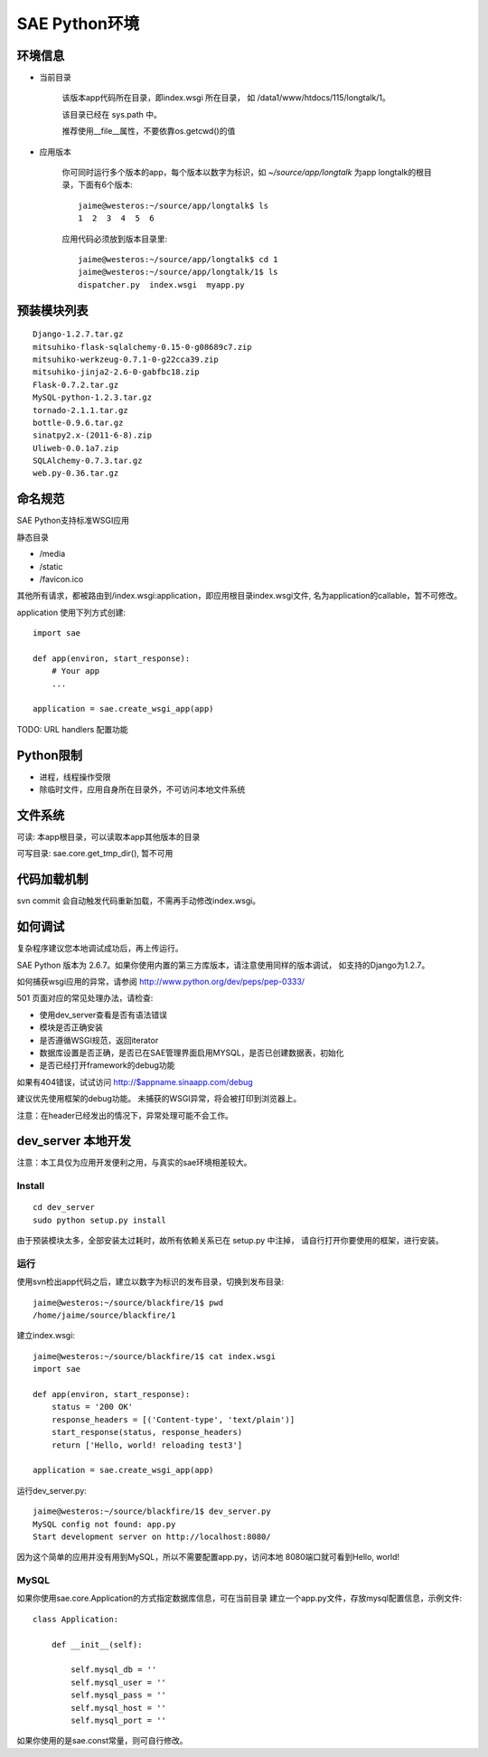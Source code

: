 SAE Python环境
=======================

环境信息
----------

* 当前目录
  
    该版本app代码所在目录，即index.wsgi 所在目录， 如 /data1/www/htdocs/115/longtalk/1。

    该目录已经在 sys.path 中。

    推荐使用__file__属性，不要依靠os.getcwd()的值

* 应用版本

    你可同时运行多个版本的app，每个版本以数字为标识，如 `~/source/app/longtalk` 为app longtalk的根目录，下面有6个版本::

        jaime@westeros:~/source/app/longtalk$ ls
        1  2  3  4  5  6

    应用代码必须放到版本目录里::

        jaime@westeros:~/source/app/longtalk$ cd 1
        jaime@westeros:~/source/app/longtalk/1$ ls
        dispatcher.py  index.wsgi  myapp.py


预装模块列表
---------------------
::

    Django-1.2.7.tar.gz
    mitsuhiko-flask-sqlalchemy-0.15-0-g08689c7.zip
    mitsuhiko-werkzeug-0.7.1-0-g22cca39.zip
    mitsuhiko-jinja2-2.6-0-gabfbc18.zip
    Flask-0.7.2.tar.gz
    MySQL-python-1.2.3.tar.gz
    tornado-2.1.1.tar.gz
    bottle-0.9.6.tar.gz
    sinatpy2.x-(2011-6-8).zip
    Uliweb-0.0.1a7.zip
    SQLAlchemy-0.7.3.tar.gz
    web.py-0.36.tar.gz

命名规范
----------------
SAE Python支持标准WSGI应用

静态目录

* /media
* /static
* /favicon.ico

其他所有请求，都被路由到/index.wsgi:application，即应用根目录index.wsgi文件,
名为application的callable，暂不可修改。

application 使用下列方式创建::

    import sae

    def app(environ, start_response):
        # Your app
        ...

    application = sae.create_wsgi_app(app)


TODO: URL handlers 配置功能


Python限制
-------------------
* 进程，线程操作受限
* 除临时文件，应用自身所在目录外，不可访问本地文件系统


文件系统
--------------
可读: 本app根目录，可以读取本app其他版本的目录

可写目录: sae.core.get_tmp_dir(), 暂不可用


代码加载机制
--------------
svn commit 会自动触发代码重新加载，不需再手动修改index.wsgi。


如何调试
------------
复杂程序建议您本地调试成功后，再上传运行。

SAE Python 版本为 2.6.7。如果你使用内置的第三方库版本，请注意使用同样的版本调试，
如支持的Django为1.2.7。

如何捕获wsgi应用的异常，请参阅 http://www.python.org/dev/peps/pep-0333/

501 页面对应的常见处理办法，请检查:

* 使用dev_server查看是否有语法错误
* 模块是否正确安装
* 是否遵循WSGI规范，返回iterator
* 数据库设置是否正确，是否已在SAE管理界面启用MYSQL，是否已创建数据表，初始化
* 是否已经打开framework的debug功能

如果有404错误，试试访问  http://$appname.sinaapp.com/debug 

建议优先使用框架的debug功能。 未捕获的WSGI异常，将会被打印到浏览器上。

注意：在header已经发出的情况下，异常处理可能不会工作。


dev_server 本地开发
--------------------

注意：本工具仅为应用开发便利之用，与真实的sae环境相差较大。

Install
~~~~~~~~~~~~
::

    cd dev_server
    sudo python setup.py install

由于预装模块太多，全部安装太过耗时，故所有依赖关系已在 setup.py 中注掉，
请自行打开你要使用的框架，进行安装。


运行
~~~~~~~~~~
使用svn检出app代码之后，建立以数字为标识的发布目录，切换到发布目录::

    jaime@westeros:~/source/blackfire/1$ pwd
    /home/jaime/source/blackfire/1

建立index.wsgi::

    jaime@westeros:~/source/blackfire/1$ cat index.wsgi
    import sae

    def app(environ, start_response):
        status = '200 OK'
        response_headers = [('Content-type', 'text/plain')]
        start_response(status, response_headers)
        return ['Hello, world! reloading test3']

    application = sae.create_wsgi_app(app)

运行dev_server.py::

    jaime@westeros:~/source/blackfire/1$ dev_server.py 
    MySQL config not found: app.py
    Start development server on http://localhost:8080/

因为这个简单的应用并没有用到MySQL，所以不需要配置app.py，访问本地
8080端口就可看到Hello, world!


MySQL
~~~~~~~~~~~~

如果你使用sae.core.Application的方式指定数据库信息，可在当前目录
建立一个app.py文件，存放mysql配置信息，示例文件::

    class Application:

        def __init__(self):

            self.mysql_db = ''
            self.mysql_user = ''
            self.mysql_pass = ''
            self.mysql_host = ''
            self.mysql_port = ''

如果你使用的是sae.const常量，则可自行修改。

